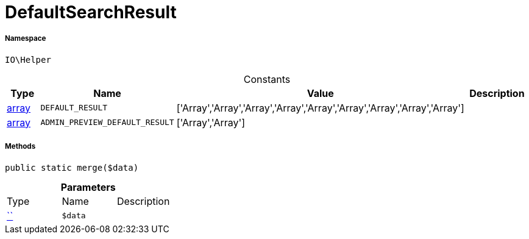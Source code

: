 :table-caption!:
:example-caption!:
:source-highlighter: prettify
:sectids!:
[[io__defaultsearchresult]]
= DefaultSearchResult





===== Namespace

`IO\Helper`




.Constants
|===
|Type |Name |Value |Description

|link:http://php.net/array[array^]
a|`DEFAULT_RESULT`
|['Array','Array','Array','Array','Array','Array','Array','Array','Array']
|
|link:http://php.net/array[array^]
a|`ADMIN_PREVIEW_DEFAULT_RESULT`
|['Array','Array']
|
|===



===== Methods

[source%nowrap, php, subs=+macros]
[#merge]
----

public static merge($data)

----







.*Parameters*
|===
|Type |Name |Description
|         xref:5.0.0@plugin-::.adoc#[``]
a|`$data`
|
|===



